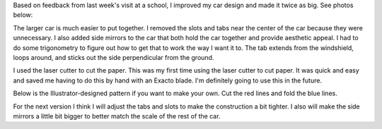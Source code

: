 .. title: Larger Paper Car
.. slug: larger-paper-car
.. date: 2018-02-25 23:54:12 UTC-05:00
.. tags: itp, paper engineering
.. category:
.. link:
.. description: ITP class: Larger Paper Car
.. type: text

Based on feedback from last week's visit at a school, I improved my car design and made it twice as big. See photos below:

.. slides::

  /images/itp/paper_engineering/week4/car1.jpg
  /images/itp/paper_engineering/week4/car2.jpg

.. TEASER_END

The larger car is much easier to put together. I removed the slots and tabs near the center of the car because they were unnecessary. I also added side mirrors to the car that both hold the car together and provide aesthetic appeal. I had to do some trigonometry to figure out how to get that to work the way I want it to. The tab extends from the windshield, loops around, and sticks out the side perpendicular from the ground.

I used the laser cutter to cut the paper. This was my first time using the laser cutter to cut paper. It was quick and easy and saved me having to do this by hand with an Exacto blade. I'm definitely going to use this in the future.

Below is the Illustrator-designed pattern if you want to make your own. Cut the red lines and fold the blue lines.

.. image:: /images/itp/paper_engineering/week4/car2.svg
  :width: 100%
  :align: center

For the next version I think I will adjust the tabs and slots to make the construction a bit tighter. I also will make the side mirrors a little bit bigger to better match the scale of the rest of the car.